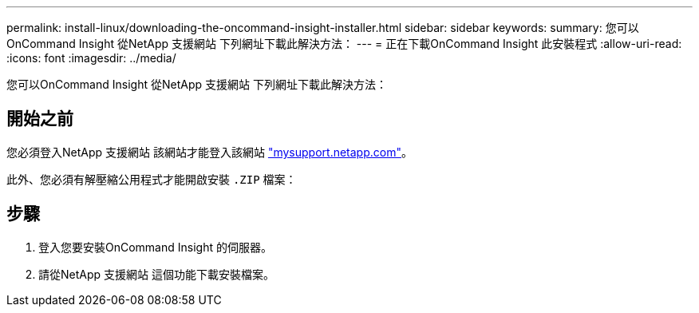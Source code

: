 ---
permalink: install-linux/downloading-the-oncommand-insight-installer.html 
sidebar: sidebar 
keywords:  
summary: 您可以OnCommand Insight 從NetApp 支援網站 下列網址下載此解決方法： 
---
= 正在下載OnCommand Insight 此安裝程式
:allow-uri-read: 
:icons: font
:imagesdir: ../media/


[role="lead"]
您可以OnCommand Insight 從NetApp 支援網站 下列網址下載此解決方法：



== 開始之前

您必須登入NetApp 支援網站 該網站才能登入該網站 http://mysupport.netapp.com/["mysupport.netapp.com"]。

此外、您必須有解壓縮公用程式才能開啟安裝 `.ZIP` 檔案：



== 步驟

. 登入您要安裝OnCommand Insight 的伺服器。
. 請從NetApp 支援網站 這個功能下載安裝檔案。

